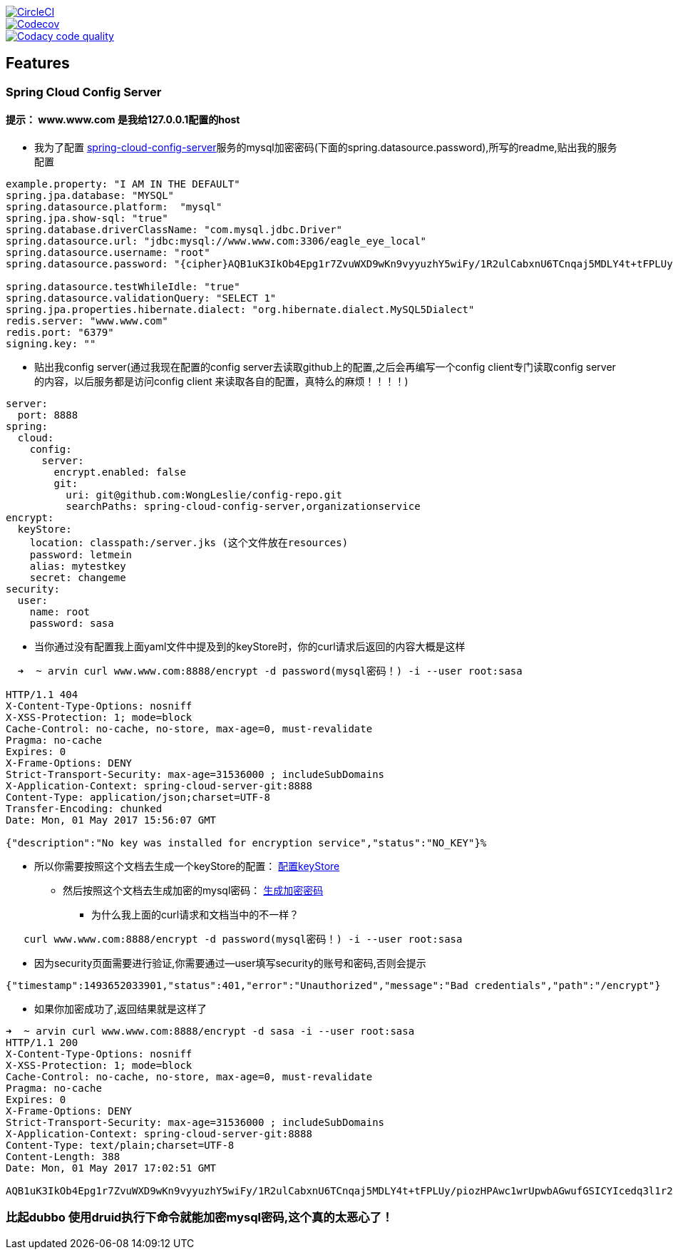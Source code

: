 image::https://circleci.com/gh/spring-cloud/spring-cloud-config/tree/master.svg?style=svg["CircleCI", link="https://circleci.com/gh/spring-cloud/spring-cloud-config/tree/master"]
image::https://codecov.io/gh/spring-cloud/spring-cloud-config/branch/master/graph/badge.svg["Codecov", link="https://codecov.io/gh/spring-cloud/spring-cloud-config/branch/master"]
image::https://api.codacy.com/project/badge/Grade/f064024a072c477e97dca6ed5a70fccd?branch=master["Codacy code quality", link="https://www.codacy.com/app/Spring-Cloud/spring-cloud-config?branch=master&utm_source=github.com&utm_medium=referral&utm_content=spring-cloud/spring-cloud-config&utm_campaign=Badge_Grade"]


== Features


=== Spring Cloud Config Server


==== 提示： www.www.com 是我给127.0.0.1配置的host

* 我为了配置  https://github.com/WongLeslie/config-repo/blob/master/spring-cloud-config-server/spring-cloud-config-server.yml[spring-cloud-config-server]服务的mysql加密密码(下面的spring.datasource.password),所写的readme,贴出我的服务配置

[source,yml]

----

example.property: "I AM IN THE DEFAULT"
spring.jpa.database: "MYSQL"
spring.datasource.platform:  "mysql"
spring.jpa.show-sql: "true"
spring.database.driverClassName: "com.mysql.jdbc.Driver"
spring.datasource.url: "jdbc:mysql://www.www.com:3306/eagle_eye_local"
spring.datasource.username: "root"
spring.datasource.password: "{cipher}AQB1uK3IkOb4Epg1r7ZvuWXD9wKn9vyyuzhY5wiFy/1R2ulCabxnU6TCnqaj5MDLY4t+tFPLUy/piozHPAwc1wrUpwbAGwufGSICYIcedq3l1r2SaKyqMBtWvRuRDmZ0u7E3X8ogWRNfUWeOVpl2+pjfSENBM/ll4+XVcLtoRQs3Y/cugqINnWAP9jimtngzQZOPQdGCW+O75743UXiDJGDYYm1odalxA+G5rc8QaGbN3byPZTOtvzEtEtAuP21mR40tPPUR6Yx3SXs7i26BQNbx6yXc7RBsYOewDC+R+RRUdmb+8U/kqLavkDGzBOLCQzAa2CDhRpzX1Qd6XcekPZVnw7iPdjzFRIgi1u+Z063EnTZHyevjE/oF/tInVuKUm1E="

spring.datasource.testWhileIdle: "true"
spring.datasource.validationQuery: "SELECT 1"
spring.jpa.properties.hibernate.dialect: "org.hibernate.dialect.MySQL5Dialect"
redis.server: "www.www.com"
redis.port: "6379"
signing.key: ""



----

* 贴出我config server(通过我现在配置的config server去读取github上的配置,之后会再编写一个config client专门读取config server 的内容，以后服务都是访问config client 来读取各自的配置，真特么的麻烦！！！！)

[source,yaml]
----

server:
  port: 8888
spring:
  cloud:
    config:
      server:
        encrypt.enabled: false
        git:
          uri: git@github.com:WongLeslie/config-repo.git
          searchPaths: spring-cloud-config-server,organizationservice
encrypt:
  keyStore:
    location: classpath:/server.jks (这个文件放在resources)
    password: letmein
    alias: mytestkey
    secret: changeme
security:
  user:
    name: root
    password: sasa

----

* 当你通过没有配置我上面yaml文件中提及到的keyStore时，你的curl请求后返回的内容大概是这样

[source,bash]
----

  ➜  ~ arvin curl www.www.com:8888/encrypt -d password(mysql密码！) -i --user root:sasa

HTTP/1.1 404
X-Content-Type-Options: nosniff
X-XSS-Protection: 1; mode=block
Cache-Control: no-cache, no-store, max-age=0, must-revalidate
Pragma: no-cache
Expires: 0
X-Frame-Options: DENY
Strict-Transport-Security: max-age=31536000 ; includeSubDomains
X-Application-Context: spring-cloud-server-git:8888
Content-Type: application/json;charset=UTF-8
Transfer-Encoding: chunked
Date: Mon, 01 May 2017 15:56:07 GMT

{"description":"No key was installed for encryption service","status":"NO_KEY"}%

----

* 所以你需要按照这个文档去生成一个keyStore的配置： http://cloud.spring.io/spring-cloud-config/spring-cloud-config.html#_key_management[配置keyStore]
** 然后按照这个文档去生成加密的mysql密码： http://projects.spring.io/spring-cloud/spring-cloud.html#_encryption_and_decryption_2[生成加密密码]
*** 为什么我上面的curl请求和文档当中的不一样？

[source,bash]
----
   curl www.www.com:8888/encrypt -d password(mysql密码！) -i --user root:sasa
----
***** 因为security页面需要进行验证,你需要通过--user填写security的账号和密码,否则会提示

[source,html]
----

{"timestamp":1493652033901,"status":401,"error":"Unauthorized","message":"Bad credentials","path":"/encrypt"}
----

**** 如果你加密成功了,返回结果就是这样了

[source,html]
----

➜  ~ arvin curl www.www.com:8888/encrypt -d sasa -i --user root:sasa
HTTP/1.1 200
X-Content-Type-Options: nosniff
X-XSS-Protection: 1; mode=block
Cache-Control: no-cache, no-store, max-age=0, must-revalidate
Pragma: no-cache
Expires: 0
X-Frame-Options: DENY
Strict-Transport-Security: max-age=31536000 ; includeSubDomains
X-Application-Context: spring-cloud-server-git:8888
Content-Type: text/plain;charset=UTF-8
Content-Length: 388
Date: Mon, 01 May 2017 17:02:51 GMT

AQB1uK3IkOb4Epg1r7ZvuWXD9wKn9vyyuzhY5wiFy/1R2ulCabxnU6TCnqaj5MDLY4t+tFPLUy/piozHPAwc1wrUpwbAGwufGSICYIcedq3l1r2SaKyqMBtWvRuRDmZ0u7E3X8ogWRNfUWeOVpl2+pjfSENBM/ll4+XVcLtoRQs3Y/cugqINnWAP9jimtngzQZOPQdGCW+O75743UXiDJGDYYm1odalxA+G5rc8QaGbN3byPZTOtvzEtEtAuP21mR40tPPUR6Yx3SXs7i26BQNbx6yXc7RBsYOewDC+R+RRUdmb+8U/kqLavkDGzBOLCQzAa2CDhRpzX1Qd6XcekPZVnw7iPdjzFRIgi1u+Z063EnTZHyevjE/oF/tInVuKUm1E=
----




=== 比起dubbo 使用druid执行下命令就能加密mysql密码,这个真的太恶心了！


